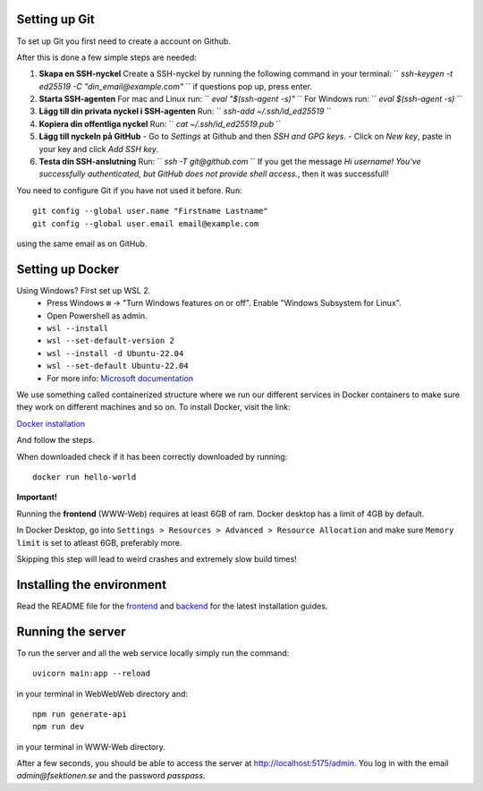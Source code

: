 

==============
Setting up Git
==============


To set up Git you first need to create a account on Github.

After this is done a few simple steps are needed:

1. **Skapa en SSH-nyckel**
   Create a SSH-nyckel by running the following command in your terminal:
   `` `ssh-keygen -t ed25519 -C "din_email@example.com"` ``
   if questions pop up, press enter.

2. **Starta SSH-agenten**
   For mac and Linux run:
   `` `eval "$(ssh-agent -s)"` ``
   For Windows run:
   `` `eval $(ssh-agent -s)` ``

3. **Lägg till din privata nyckel i SSH-agenten**
   Run:
   `` `ssh-add ~/.ssh/id_ed25519` ``

4. **Kopiera din offentliga nyckel**
   Run:
   `` `cat ~/.ssh/id_ed25519.pub` ``

5. **Lägg till nyckeln på GitHub**
   - Go to `Settings` at Github and then `SSH and GPG keys`.
   - Click on `New key`, paste in your key and click `Add SSH key`.

6. **Testa din SSH-anslutning**
   Run:
   `` `ssh -T git@github.com` ``
   If you get the message `Hi username! You've successfully authenticated, but GitHub does not provide shell access.`, then it was successfull!


You need to configure Git if you have not used it before. Run::

  git config --global user.name "Firstname Lastname"
  git config --global user.email email@example.com

using the same email as on GitHub.

==========================
Setting up Docker
==========================

Using Windows? First set up WSL 2.
    - Press Windows ``⊞`` -> "Turn Windows features on or off". Enable "Windows Subsystem for Linux".
    - Open Powershell as admin.
    - ``wsl --install``
    - ``wsl --set-default-version 2``
    - ``wsl --install -d Ubuntu-22.04``
    - ``wsl --set-default Ubuntu-22.04``
    -  For more info: `Microsoft documentation <https://learn.microsoft.com/en-us/windows/wsl/install>`_

We use something called containerized structure where we run our different services in Docker containers to make sure they work on different machines and so on.
To install Docker, visit the link:

`Docker installation <https://www.docker.com/products/docker-desktop/>`_

And follow the steps.

When downloaded check if it has been correctly downloaded by running::

  docker run hello-world

**Important!**

Running the **frontend** (WWW-Web) requires at least 6GB of ram. Docker desktop has a limit of 4GB by default.

In Docker Desktop, go into ``Settings > Resources > Advanced > Resource Allocation`` and make sure ``Memory limit`` is set to atleast 6GB, preferably more.

Skipping this step will lead to weird crashes and extremely slow build times!

==========================
Installing the environment
==========================

Read the README file for the `frontend <https://github.com/fsek/WWW-Web.git>`_ and `backend <https://github.com/fsek/WebWebWeb.git>`_ for the latest installation guides.

==================
Running the server
==================


To run the server and all the web service locally simply run the command::

  uvicorn main:app --reload

in your terminal in WebWebWeb directory and::

  npm run generate-api
  npm run dev

in your terminal in WWW-Web directory.

After a few seconds, you should be able to access the server at http://localhost:5175/admin. You log in with the email *admin@fsektionen.se* and the password *passpass*.
